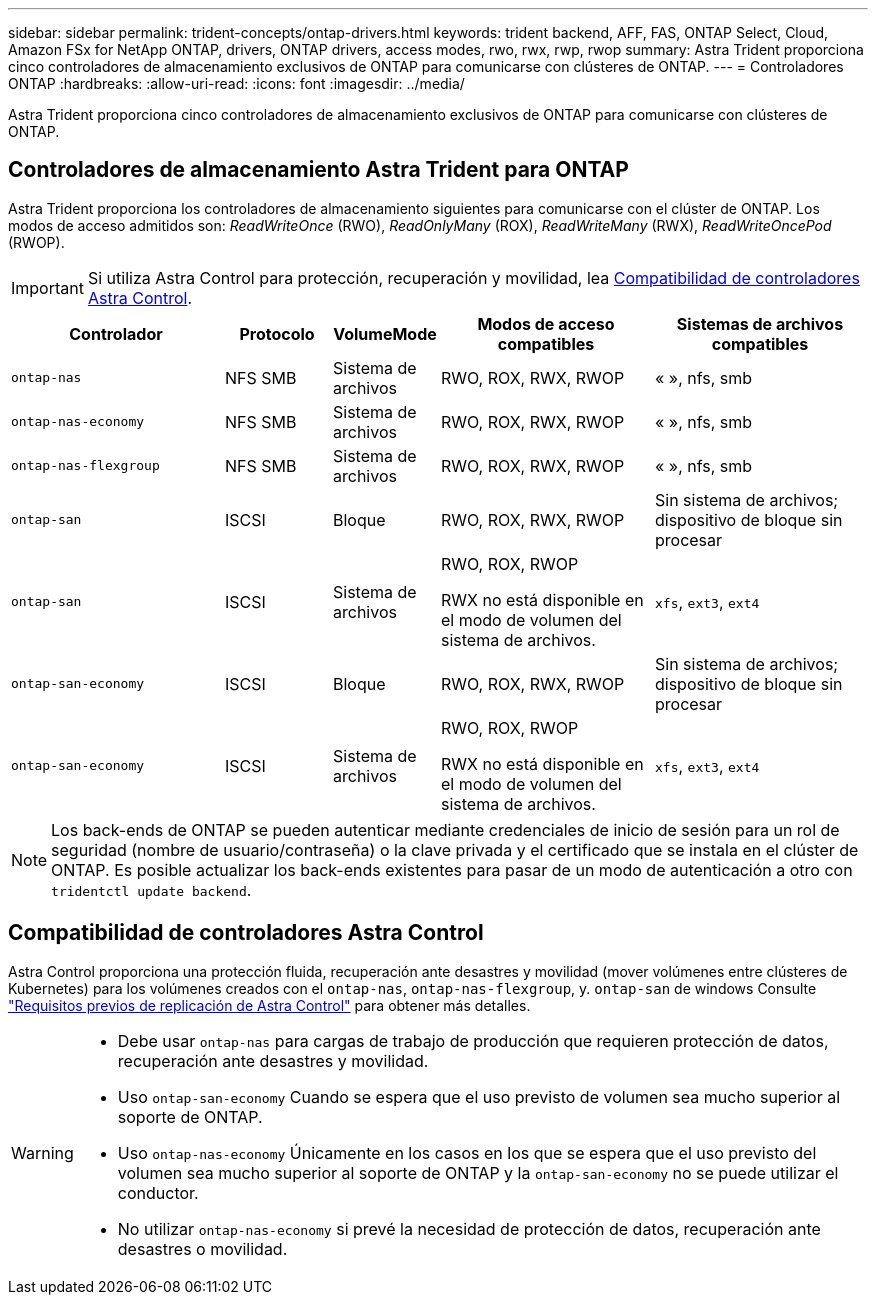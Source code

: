 ---
sidebar: sidebar 
permalink: trident-concepts/ontap-drivers.html 
keywords: trident backend, AFF, FAS, ONTAP Select, Cloud, Amazon FSx for NetApp ONTAP, drivers, ONTAP drivers, access modes, rwo, rwx, rwp, rwop 
summary: Astra Trident proporciona cinco controladores de almacenamiento exclusivos de ONTAP para comunicarse con clústeres de ONTAP. 
---
= Controladores ONTAP
:hardbreaks:
:allow-uri-read: 
:icons: font
:imagesdir: ../media/


[role="lead"]
Astra Trident proporciona cinco controladores de almacenamiento exclusivos de ONTAP para comunicarse con clústeres de ONTAP.



== Controladores de almacenamiento Astra Trident para ONTAP

Astra Trident proporciona los controladores de almacenamiento siguientes para comunicarse con el clúster de ONTAP. Los modos de acceso admitidos son: _ReadWriteOnce_ (RWO), _ReadOnlyMany_ (ROX), _ReadWriteMany_ (RWX), _ReadWriteOncePod_ (RWOP).


IMPORTANT: Si utiliza Astra Control para protección, recuperación y movilidad, lea <<Compatibilidad de controladores Astra Control>>.

[cols="2, 1, 1, 2, 2"]
|===
| Controlador | Protocolo | VolumeMode | Modos de acceso compatibles | Sistemas de archivos compatibles 


| `ontap-nas`  a| 
NFS
SMB
 a| 
Sistema de archivos
 a| 
RWO, ROX, RWX, RWOP
 a| 
« », nfs, smb



| `ontap-nas-economy`  a| 
NFS
SMB
 a| 
Sistema de archivos
 a| 
RWO, ROX, RWX, RWOP
 a| 
« », nfs, smb



| `ontap-nas-flexgroup`  a| 
NFS
SMB
 a| 
Sistema de archivos
 a| 
RWO, ROX, RWX, RWOP
 a| 
« », nfs, smb



| `ontap-san`  a| 
ISCSI
 a| 
Bloque
 a| 
RWO, ROX, RWX, RWOP
 a| 
Sin sistema de archivos; dispositivo de bloque sin procesar



| `ontap-san`  a| 
ISCSI
 a| 
Sistema de archivos
 a| 
RWO, ROX, RWOP

RWX no está disponible en el modo de volumen del sistema de archivos.
 a| 
`xfs`, `ext3`, `ext4`



| `ontap-san-economy`  a| 
ISCSI
 a| 
Bloque
 a| 
RWO, ROX, RWX, RWOP
 a| 
Sin sistema de archivos; dispositivo de bloque sin procesar



| `ontap-san-economy`  a| 
ISCSI
 a| 
Sistema de archivos
 a| 
RWO, ROX, RWOP

RWX no está disponible en el modo de volumen del sistema de archivos.
 a| 
`xfs`, `ext3`, `ext4`

|===

NOTE: Los back-ends de ONTAP se pueden autenticar mediante credenciales de inicio de sesión para un rol de seguridad (nombre de usuario/contraseña) o la clave privada y el certificado que se instala en el clúster de ONTAP. Es posible actualizar los back-ends existentes para pasar de un modo de autenticación a otro con `tridentctl update backend`.



== Compatibilidad de controladores Astra Control

Astra Control proporciona una protección fluida, recuperación ante desastres y movilidad (mover volúmenes entre clústeres de Kubernetes) para los volúmenes creados con el `ontap-nas`, `ontap-nas-flexgroup`, y. `ontap-san` de windows Consulte link:https://docs.netapp.com/us-en/astra-control-center/use/replicate_snapmirror.html#replication-prerequisites["Requisitos previos de replicación de Astra Control"^] para obtener más detalles.

[WARNING]
====
* Debe usar `ontap-nas` para cargas de trabajo de producción que requieren protección de datos, recuperación ante desastres y movilidad.
* Uso `ontap-san-economy` Cuando se espera que el uso previsto de volumen sea mucho superior al soporte de ONTAP.
* Uso `ontap-nas-economy` Únicamente en los casos en los que se espera que el uso previsto del volumen sea mucho superior al soporte de ONTAP y la `ontap-san-economy` no se puede utilizar el conductor.
* No utilizar `ontap-nas-economy` si prevé la necesidad de protección de datos, recuperación ante desastres o movilidad.


====